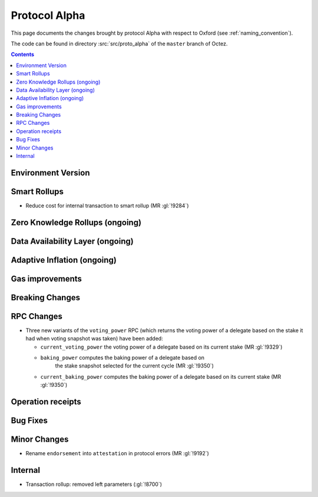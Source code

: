 Protocol Alpha
==============

This page documents the changes brought by protocol Alpha with respect
to Oxford (see :ref:`naming_convention`).

The code can be found in directory :src:`src/proto_alpha` of the ``master``
branch of Octez.

.. contents::

Environment Version
-------------------

Smart Rollups
-------------

- Reduce cost for internal transaction to smart rollup (MR :gl:`!9284`)

Zero Knowledge Rollups (ongoing)
--------------------------------

Data Availability Layer (ongoing)
---------------------------------

Adaptive Inflation (ongoing)
----------------------------

Gas improvements
----------------

Breaking Changes
----------------

RPC Changes
-----------

- Three new variants of the ``voting_power`` RPC (which returns the
  voting power of a delegate based on the stake it had when voting
  snapshot was taken) have been added:

  - ``current_voting_power`` the voting power of a delegate based on
    its current stake (MR :gl:`!9329`)

  - ``baking_power`` computes the baking power of a delegate based on
     the stake snapshot selected for the current cycle (MR
     :gl:`!9350`)

  - ``current_baking_power`` computes the baking power of a delegate
    based on its current stake (MR :gl:`!9350`)


Operation receipts
------------------

Bug Fixes
---------

Minor Changes
-------------

- Rename ``endorsement`` into ``attestation`` in protocol errors (MR :gl:`!9192`)

Internal
--------

- Transaction rollup: removed left parameters (:gl:`!8700`)

